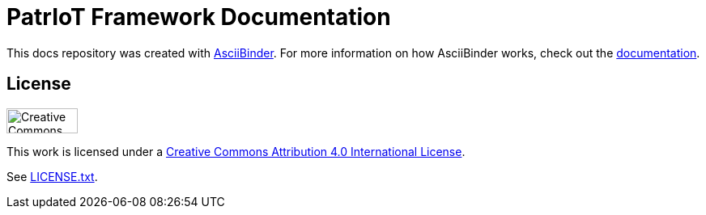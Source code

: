 = PatrIoT Framework Documentation

This docs repository was created with http://asciibinder.org/[AsciiBinder].
For more information on how AsciiBinder works, check out the http://asciibinder.org/latest/[documentation].

== License

image:http://mirrors.creativecommons.org/presskit/buttons/88x31/svg/by.svg["Creative Commons License",height=31px,width=88px]

This work is licensed under a http://creativecommons.org/licenses/by/4.0/[Creative Commons Attribution 4.0 International License].

See link:LICENSE.txt[LICENSE.txt].
